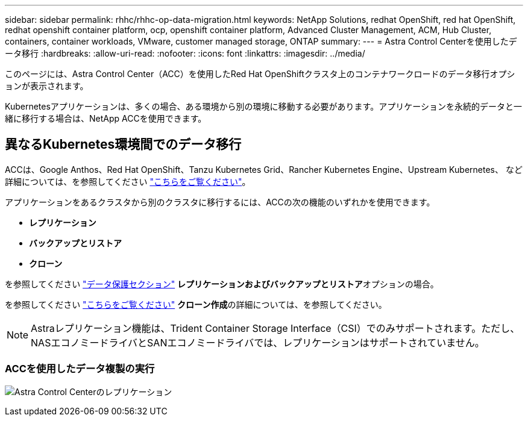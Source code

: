 ---
sidebar: sidebar 
permalink: rhhc/rhhc-op-data-migration.html 
keywords: NetApp Solutions, redhat OpenShift, red hat OpenShift, redhat openshift container platform, ocp, openshift container platform, Advanced Cluster Management, ACM, Hub Cluster, containers, container workloads, VMware, customer managed storage, ONTAP 
summary:  
---
= Astra Control Centerを使用したデータ移行
:hardbreaks:
:allow-uri-read: 
:nofooter: 
:icons: font
:linkattrs: 
:imagesdir: ../media/


[role="lead"]
このページには、Astra Control Center（ACC）を使用したRed Hat OpenShiftクラスタ上のコンテナワークロードのデータ移行オプションが表示されます。

Kubernetesアプリケーションは、多くの場合、ある環境から別の環境に移動する必要があります。アプリケーションを永続的データと一緒に移行する場合は、NetApp ACCを使用できます。



== 異なるKubernetes環境間でのデータ移行

ACCは、Google Anthos、Red Hat OpenShift、Tanzu Kubernetes Grid、Rancher Kubernetes Engine、Upstream Kubernetes、 など 詳細については、を参照してください link:https://docs.netapp.com/us-en/astra-control-center/get-started/requirements.html#supported-host-cluster-kubernetes-environments["こちらをご覧ください"]。

アプリケーションをあるクラスタから別のクラスタに移行するには、ACCの次の機能のいずれかを使用できます。

* **レプリケーション**
* **バックアップとリストア**
* **クローン**


を参照してください link:rhhc-op-data-protection.html["データ保護セクション"] **レプリケーションおよびバックアップとリストア**オプションの場合。

を参照してください link:https://docs.netapp.com/us-en/astra-control-center/use/clone-apps.html["こちらをご覧ください"] **クローン作成**の詳細については、を参照してください。


NOTE: Astraレプリケーション機能は、Trident Container Storage Interface（CSI）でのみサポートされます。ただし、NASエコノミードライバとSANエコノミードライバでは、レプリケーションはサポートされていません。



=== ACCを使用したデータ複製の実行

image:rhhc-onprem-dp-rep.png["Astra Control Centerのレプリケーション"]
